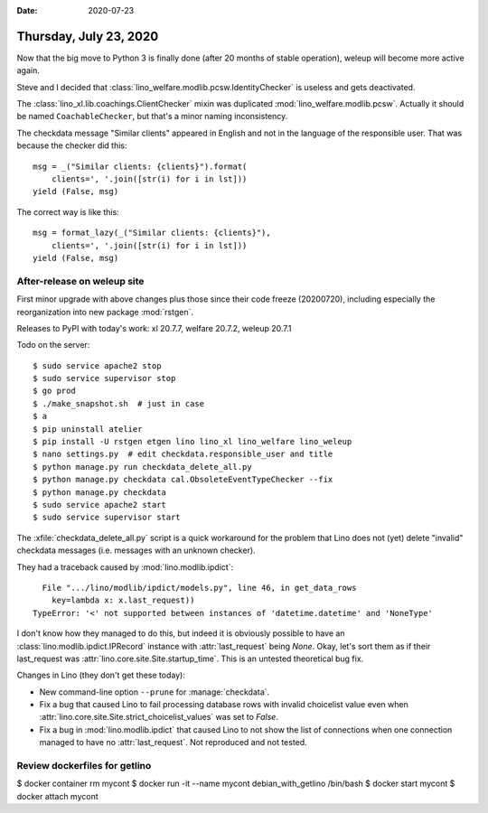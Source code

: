 :date: 2020-07-23

=======================
Thursday, July 23, 2020
=======================

Now that the big move to Python 3 is finally done (after 20 months of stable
operation), weleup will become more active again.

Steve and I decided that :class:`lino_welfare.modlib.pcsw.IdentityChecker` is
useless and gets deactivated.

The :class:`lino_xl.lib.coachings.ClientChecker` mixin was duplicated
:mod:`lino_welfare.modlib.pcsw`.  Actually it should be named
``CoachableChecker``, but that's a minor naming inconsistency.

The checkdata message "Similar clients" appeared in English and not in the
language of the responsible user. That was because the checker did this::

  msg = _("Similar clients: {clients}").format(
      clients=', '.join([str(i) for i in lst]))
  yield (False, msg)

The correct way is like this::

  msg = format_lazy(_("Similar clients: {clients}"),
      clients=', '.join([str(i) for i in lst]))
  yield (False, msg)



After-release on weleup site
============================

First minor upgrade with above changes plus those since their code freeze
(20200720), including especially the reorganization into new package
:mod:`rstgen`.

Releases to PyPI with today's work: xl 20.7.7, welfare 20.7.2, weleup 20.7.1

Todo on the server::

  $ sudo service apache2 stop
  $ sudo service supervisor stop
  $ go prod
  $ ./make_snapshot.sh  # just in case
  $ a
  $ pip uninstall atelier
  $ pip install -U rstgen etgen lino lino_xl lino_welfare lino_weleup
  $ nano settings.py  # edit checkdata.responsible_user and title
  $ python manage.py run checkdata_delete_all.py
  $ python manage.py checkdata cal.ObsoleteEventTypeChecker --fix
  $ python manage.py checkdata
  $ sudo service apache2 start
  $ sudo service supervisor start

The :xfile:`checkdata_delete_all.py` script is a quick workaround for the
problem that Lino does not (yet) delete "invalid" checkdata messages (i.e.
messages with an unknown checker).

They had a traceback caused by :mod:`lino.modlib.ipdict`::

    File ".../lino/modlib/ipdict/models.py", line 46, in get_data_rows
      key=lambda x: x.last_request))
  TypeError: '<' not supported between instances of 'datetime.datetime' and 'NoneType'

I don't know how they managed to do this, but indeed it is obviously possible to
have an :class:`lino.modlib.ipdict.IPRecord` instance with :attr:`last_request`
being `None`.  Okay, let's sort them as if their last_request was
:attr:`lino.core.site.Site.startup_time`.  This is an untested theoretical bug
fix.

Changes in Lino (they don't get these today):

- New command-line option ``--prune`` for :manage:`checkdata`.

- Fix a bug that caused Lino to fail processing database rows with invalid
  choicelist value even when
  :attr:`lino.core.site.Site.strict_choicelist_values` was set to `False`.

- Fix a bug in :mod:`lino.modlib.ipdict` that caused Lino to not show the list
  of connections when one connection managed to have no :attr:`last_request`.
  Not reproduced and not tested.


Review dockerfiles for getlino
==============================

$ docker container rm mycont
$ docker run -it --name mycont debian_with_getlino /bin/bash
$ docker start mycont
$ docker attach mycont
